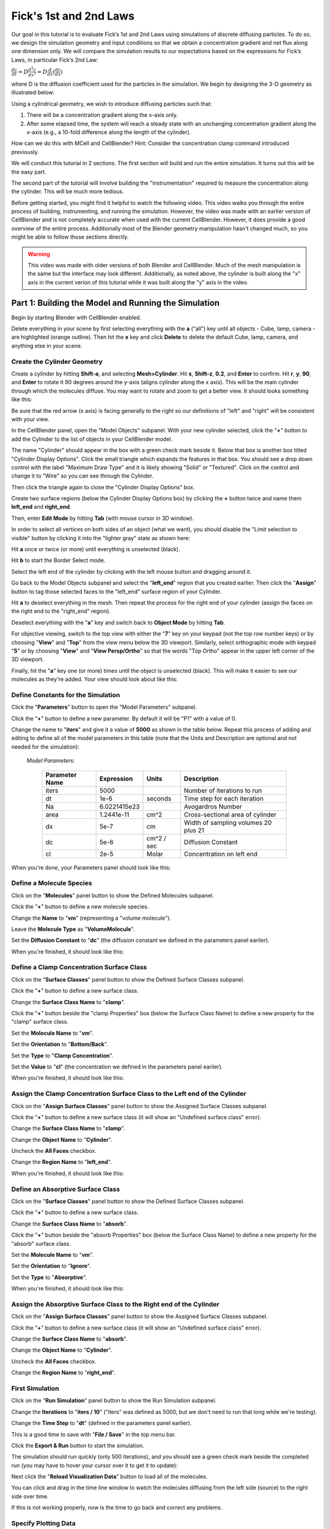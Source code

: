.. _fick:

+++++++++++++++++++++++++++++++++++++++++++++++
Fick's 1st and 2nd Laws
+++++++++++++++++++++++++++++++++++++++++++++++

Our goal in this tutorial is to evaluate Fick’s 1st and 2nd Laws using 
simulations of discrete diffusing particles. To do so, we design the 
simulation geometry and input conditions so that we obtain a concentration 
gradient and net flux along one dimension only. We will compare the 
simulation results to our expectations based on the expressions for Fick’s 
Laws, in particular Fick’s 2nd Law:

:math:`\frac{dc}{dt}=D\frac{d^2c}{dx^2}=D\frac{d}{dx}(\frac{dc}{dx})`

where D is the diffusion coefficient used for the particles in the simulation.
We begin by designing the 3-D geometry as illustrated below:

Using a cylindrical geometry, we wish to introduce diffusing particles such that:

#. There will be a concentration gradient along the x-axis only.
#. After some elapsed time, the system will reach a steady state with an 
   unchanging concentration gradient along the x-axis (e.g., a 10-fold 
   difference along the length of the cylinder).

How can we do this with MCell and CellBlender? Hint: Consider the concentration clamp
command introduced previously. 

We will conduct this tutorial in 2 sections. The first section will build
and run the entire simulation. It turns out this will be the easy part.

The second part of the tutorial will involve building the "instrumentation"
required to measure the concentration along the cylinder. This will be much
more tedious.

Before getting started, you might find it helpful to watch the following video.
This video walks you through the entire process of building, instrumenting, and
running the simulation. However, the video was made with an earlier version of
CellBlender and is not completely accurate when used with the current CellBlender.
However, it does provide a good overview of the entire process. Additionally most
of the Blender geometry manipulation hasn't changed much, so you might be able to
follow those sections directly.

.. warning::

   This video was made with older versions of both Blender and CellBlender.
   Much of the mesh manipulation is the same but the interface may look different.
   Additionally, as noted above, the cylinder is built along the "x" axis in the
   current verion of this tutorial while it was built along the "y" axis in the video.

.. raw:: html

    <video id="my_video_1" class="video-js vjs-default-skin" controls
      preload="metadata" width="960" height="540" 
      data-setup='{"example_option":true}'>
      <source src="videos/ficks_laws.ogg" type='video/ogg'/>
    </video>

.. _blend file: https://www.mcell.org/tutorials/downloads/ficks_law.blend





*****************************************************
Part 1: Building the Model and Running the Simulation
*****************************************************

Begin by starting Blender with CellBlender enabled.

Delete everything in your scene by first selecting everything with the **a** ("all")
key until all objects - Cube, lamp, camera - are highlighted (orange outline).
Then hit the **x** key and click **Delete** to delete the default Cube, lamp, 
camera, and anything else in your scene.



.. _fick_create_mesh: 

Create the Cylinder Geometry
---------------------------------------------

Create a cylinder by hitting **Shift-a**, and selecting
**Mesh>Cylinder**. Hit **s**, **Shift-z**, **0.2**, and **Enter** to confirm.
Hit **r**, **y**, **90**, and **Enter** to rotate it 90 degrees around the
y-axis (aligns cylinder along the x axis). This will be the main cylinder through
which the molecules diffuse. You may want to rotate and zoom to get a better
view. It should looks something like this:

.. image:: ./images/ficks_law/ficks_big_cylinder.png

Be sure that the red arrow (x axis) is facing generally to the right so our
definitions of "left" and "right" will be consistent with your view.

In the CellBlender panel, open the "Model Objects" subpanel. With your new
cylinder selected, click the "**+**" button to add the Cylinder to the list
of objects in your CellBlender model.

.. image:: ./images/ficks_law/CellBlender_model_objects_panel_cyl.png
.. image:: ./images/ficks_law/CellBlender_model_objects_panel_cyl_added.png

The name "Cylinder" should appear in the box with a green check mark beside it.
Below that box is another box titled "Cylinder Display Options". Click the
small triangle which expands the features in that box. You should see a drop down
control with the label "Maximum Draw Type" and it is likely showing "Solid" or
"Textured". Click on the control and change it to "Wire" so you can see through the Cylinder.

.. image:: ./images/ficks_law/Ficks_cylinder_wire.png

Then click the triangle again to close the "Cylinder Display Options" box.

Create two surface regions (below the Cylinder Display Options box) by clicking 
the **+** button twice and name them **left_end** and **right_end**. 

.. image:: ./images/ficks_law/CellBlender_model_objects_panel_add_reg.png
.. image:: ./images/ficks_law/CellBlender_model_objects_panel_regions_added.png

Then, enter **Edit Mode** by hitting **Tab** (with mouse cursor in 3D window).

In order to select all vertices on both sides of an object (what we want),
you should disable the "Limit selection to visible" button by clicking
it into the "lighter gray" state as shown here:

.. image:: ./images/ficks_law/Ficks_selection_limit_unchecked.png

Hit **a** once or twice (or more) until everything is unselected (black).

Hit **b** to start the Border Select mode.

Select the left end of the cylinder by clicking with the left mouse button and 
dragging around it.

.. image:: ./images/ficks_law/Ficks_Box_Select_Left.png

.. image:: ./images/ficks_law/Ficks_Box_Selected_Left.png

Go back to the Model Objects subpanel and select the "**left_end**" region that you
created earlier. Then click the "**Assign**" button to tag those selected faces to the
"left_end" surface region of your Cylinder.

.. image:: ./images/ficks_law/Ficks_Assign_Button.png

Hit **a** to deselect everything in the mesh. Then repeat the process for the
right end of your cylinder (assign the faces on the right end to the "right_end"
region).

Deselect everything with the "**a**" key and switch back to **Object Mode** by hitting **Tab**.

For objective viewing, switch to the top view with either the "**7**" key on your keypad
(not the top row number keys) or by choosing "**View**" and "**Top**" from the view menu 
below the 3D viewport. Similarly, select orthographic mode with keypad "**5**" or by choosing
"**View**" and "**View Persp/Ortho**" so that the words "Top Ortho" appear in the
upper left corner of the 3D viewport.

Finally, hit the "**a**" key one (or more) times until the object is unselected (black).
This will make it easier to see our molecules as they're added. Your view should look
about like this:

.. image:: ./images/ficks_law/Ficks_ortho_view_cyl.png


Define Constants for the Simulation
---------------------------------------------

Click the "**Parameters**" button to open the "Model Parameters" subpanel.

Click the "**+**" button to define a new parameter. By default it will be "P1" with a value of 0.

Change the name to "**iters**" and give it a value of **5000** as shown in the table below. Repeat
this process of adding and editing to define all of the model parameters in this table (note that
the Units and Description are optional and not needed for the simulation):


 | *Model Parameters:*

  +------------------------+-----------------+-------------+--------------------------------------+
  | **Parameter Name**     | **Expression**  |  **Units**  | **Description**                      |
  +========================+=================+=============+======================================+
  | iters                  |      5000       |             |  Number of iterations to run         |
  +------------------------+-----------------+-------------+--------------------------------------+
  | dt                     |        1e-6     |  seconds    |  Time step for each iteration        |
  +------------------------+-----------------+-------------+--------------------------------------+
  | Na                     |   6.0221415e23  |             |    Avogardros Number                 |
  +------------------------+-----------------+-------------+--------------------------------------+
  | area                   |   1.2441e-11    |   cm^2      | Cross-sectional area of cylinder     |
  +------------------------+-----------------+-------------+--------------------------------------+
  | dx                     |       5e-7      |    cm       | Width of sampling volumes 20 plus 21 |
  +------------------------+-----------------+-------------+--------------------------------------+
  | dc                     |       5e-6      | cm^2 / sec  | Diffusion Constant                   |
  +------------------------+-----------------+-------------+--------------------------------------+
  | cl                     |       2e-5      |  Molar      | Concentration on left end            |
  +------------------------+-----------------+-------------+--------------------------------------+

When you're done, your Parameters panel should look like this:

.. image:: ./images/ficks_law/Ficks_Parameters_Panel.png


Define a Molecule Species
---------------------------------------------

Click on the "**Molecules**" panel button to show the Defined Molecules subpanel.

Click the "**+**" button to define a new molecule species.

Change the **Name** to "**vm**" (representing a "volume molecule").

Leave the **Molecule Type** as "**VolumeMolecule**".

Set the **Diffusion Constant** to "**dc**" (the diffusion constant
we defined in the parameters panel eariler).

When you're finished, it should look like this:

.. image:: ./images/ficks_law/Ficks_defined_vm.png


Define a Clamp Concentration Surface Class
---------------------------------------------

Click on the "**Surface Classes**" panel button to show the Defined Surface Classes subpanel.

Click the "**+**" button to define a new surface class.

Change the **Surface Class Name** to "**clamp**".

Click the "**+**" button beside the "clamp Properties" box (below the Surface Class Name)
to define a new property for the "clamp" surface class.

Set the **Molecule Name** to "**vm**".

Set the **Orientation** to "**Bottom/Back**".

Set the **Type** to "**Clamp Concentration**".

Set the **Value** to "**cl**" (the concentration we defined in the parameters panel eariler).

When you're finished, it should look like this:

.. image:: ./images/ficks_law/Ficks_surf_clamp_vm.png


Assign the Clamp Concentration Surface Class to the Left end of the Cylinder
------------------------------------------------------------------------------------

Click on the "**Assign Surface Classes**" panel button to show the Assigned Surface Classes subpanel.

Click the "**+**" button to define a new surface class (it will show an "Undefined surface class" error).

Change the **Surface Class Name** to "**clamp**".

Change the **Object Name** to "**Cylinder**".

Uncheck the **All Faces** checkbox.

Change the **Region Name** to "**left_end**".

When you're finished, it should look like this:

.. image:: ./images/ficks_law/Ficks_left_class.png


Define an Absorptive Surface Class
---------------------------------------------

Click on the "**Surface Classes**" panel button to show the Defined Surface Classes subpanel.

Click the "**+**" button to define a new surface class.

Change the **Surface Class Name** to "**absorb**".

Click the "**+**" button beside the "absorb Properties" box (below the Surface Class Name)
to define a new property for the "absorb" surface class.

Set the **Molecule Name** to "**vm**".

Set the **Orientation** to "**Ignore**".

Set the **Type** to "**Absorptive**".

When you're finished, it should look like this:

.. image:: ./images/ficks_law/Ficks_surf_absorb_vm.png


Assign the Absorptive Surface Class to the Right end of the Cylinder
------------------------------------------------------------------------------------

Click on the "**Assign Surface Classes**" panel button to show the Assigned Surface Classes subpanel.

Click the "**+**" button to define a new surface class (it will show an "Undefined surface class" error).

Change the **Surface Class Name** to "**absorb**".

Change the **Object Name** to "**Cylinder**".

Uncheck the **All Faces** checkbox.

Change the **Region Name** to "**right_end**".

.. image:: ./images/ficks_law/Ficks_right_class.png


First Simulation
---------------------------------------------


Click on the "**Run Simulation**" panel button to show the Run Simulation subpanel.

Change the **Iterations** to "**iters / 10**" ("iters" was defined as 5000, but we don't need
to run that long while we're testing).

Change the **Time Step** to "**dt**" (defined in the parameters panel earlier).

This is a good time to save with "**File / Save**" in the top menu bar.

Click the **Export & Run** button to start the simulation.

The simulation should run quickly (only 500 iterations), and you should see a green
check mark beside the completed run (you may have to hover your cursor over it to
get it to update):

.. image:: ./images/ficks_law/Ficks_first_run.png

  
Next click the "**Reload Visualization Data**" button to load all of the molecules.

.. image:: ./images/ficks_law/Ficks_Reload_Viz_Button.png


You can click and drag in the time line window to watch the molecules diffusing
from the left side (source) to the right side over time.

.. image:: ./images/ficks_law/Ficks_time_line_1.png

If this is not working properly, now is the time to go back and correct any problems.


Specify Plotting Data
---------------------------------------------

Now let's define some data for MCell to collect from the simulation for us to plot.

Click on the "**Plot Output Settings**" button to begin specifying what to collect.
You should see an initially empty panel with the title of "Reaction Data Output".
Click the small plus sign one time to add the first output specification. You may
see a "Name error" warning letting you know that you haven't selected a molecule
or reaction to count yet. Click on the "Molecule" selector and select the "**vm**"
molecule that we have in this simulation. That should clear the error and show a
green check mark next to the specification of "Count vm in World". That's exactly
what we want. Your Plot Output Settings panel should look like this:

.. image:: ./images/ficks_law/Ficks_First_Plot_Settings.png


Full Length Simulation
---------------------------------------------

If everything has gone as expected, try running for the entire time length of 5000 iterations.

Open the "**Run Simulation**" panel again and change the **Iterations** from to "**iters / 10**"
back to "**iters**" and run again.


.. image:: ./images/ficks_law/Ficks_run_iters.png

  
That may take some time to run, but when it's done you can click the "**Reload Visualization Data**"
button and then press Blender's play button. 

.. image:: ./images/ficks_law/Ficks_Reload_Viz_Data.png
.. image:: ./images/ficks_law/Ficks_Blender_Play_Button.png


You should see something like the
following animation (although this one is sampled in non-linear time):

.. image:: ./images/ficks_law/Ficks_animation.gif


Plotting the Results
---------------------------------------------

CellBlender can work with a number of different plotting packages and these are
automatically detected every time CellBlender is restarted. These packages include
xmGrace and Python's MatPlotLib. The system requirements for each plotting package
are also detected when CellBlender is restarted, and CellBlender will only display
buttons for the packages that are supported by the software on your system. For that
reason, you may have different buttons than the ones shown in the following pictures.
For this tutorial, you may use whichever plotting packages are available, and you're
encouraged to try them all to explore the different advantages and limitations of
each.

Again click on the "**Plot Output Settings**" button to see the different plotting
packages available on your system. Click one (or more) to see the time history of
the number of **vm** molecules in your simulation.

.. image:: ./images/ficks_law/Ficks_Plotting_Buttons.png

The following pictures show the output produced by each of the buttons shown above.

**Simple Plotter Output**

.. image:: ./images/ficks_law/Ficks_Plot_1_Simple.png

**MatPlotLib Plotter Output**

.. image:: ./images/ficks_law/Ficks_Plot_1_MPL.png

**XmGrace Plotter Output**

.. image:: ./images/ficks_law/Ficks_Plot_1_xmgrace.png

**Java Plotter Output**

.. image:: ./images/ficks_law/Ficks_Plot_1_Java.png

.. note::

  Since plotting requirements vary (along with individual tastes), the CellBlender
  plotting system may be extended fairly easily to work with many other plotting
  packages. This is done by adding your own "interface" files to the CellBlender
  addon folder to communicate with your favorite plotting software. The "Simple"
  plotter, for example, only contains about 100 lines of Python code and is a good
  starting template for anyone wishing to write code for their own favorite software.

Regardless of which plotter you use, you'll notice that the total number of **vm** 
molecules starts at zero and grows rapidly during the early part of the simulation. 
But as time goes on, the total count of **vm** molecules appears to stabilize at an 
equilibrium. This might be verified and quantified with additional runs and averaging 
of the data over many runs and over longer periods of time.

*****************************************************
Part 2: Instrumentation and Measurements
*****************************************************

The model built and run in the previous section is complete, and we will not
be modifying it in this section. We will, however, add some "instrumentation"
which will help us make measurements so we can quantify the results obtained
from that simulation.

Our "instrumentation" will consist of a series of disks and very short cylinder
volumes which divide the test cylinder along its length to facilitate counting of
the molecules by MCell. In this tutorial we will divide the cylinder into 40 segments.
That will require 40 small cylinders and 39 small circular disks between those 40
cylinders. This can be done manually (segment by segment) or it can be automated.
We will show some aspects of each approach.

 - To create the raw geometry, we will demonstrate Blender's built-in array capability.

 - To add the MCell features we will generate some of it within CellBlender and then
   show how to use the CellBlender-generated MDL as a template for automating the
   process through a text editor or any number of programming languages.

As with plotting, it's often a matter of preference as to which approach is best.
Clearly for very small models, it's easy to do everything manually within CellBlender.
Larger models, on the other hand, benefit much more from automation of any kind.
The model we're using here is somewhere in between. It's managable to do it all
by hand, but it can also benefit from automation if you have the skills to do so.

.. warning::

   Note that any MDL modified by hand cannot currently be imported back into
   CellBlender. This might influence your decision on which approach to use.
   Be sure to back up any MDL that you edit by hand since CellBlender will
   overwrite those files when exporting for a new run.



Preparation
---------------------------------------------

Before getting started, let's hide the molecules that we've been simulating
so they don't get in the way of our mesh building operations. In the upper
right corner of the standard Blender screen layout you will find a panel known
as the "Outliner" (shown below). The outliner can be used to show and explore
all of the objects in the Blender scene (and more). For our purposes here, we
just want to be able to show and hide the molecules that have been created by
the simulation. These are all contained under the "molecules" object, so click
the small plus sign next to the name "molecules" and that will display one line
for each type of molecule ("species") that's been created in our simulation.

.. image:: ./images/ficks_law/Ficks_outliner_panel.png

In this case, we've only defined one molecule type that we've called "vm",
so we only see the entry "mol_vm" in the list. If you click on the "eye" symbol
on that line it will toggle the display of the molecules. Click it a few
times to hide and show the molecules. You'll notice that you can do the same
for the Cylinder (or any other object in the scene). For this next step, we
want to show the Cylinder but hide the molecules. Be sure to leave the outliner
in that state before proceding. The next step also assumes that your 3D cursor
is at the origin. You can ensure this with "**Shift-S**" and then clicking on
"**Cursor to Center**".

.. note:: Blender uses the right mouse button for most selection, but this runs
   counter to the common "left click" used by common software. In Blender, the
   left click moves the 3D cursor - which is where new objects are placed. For
   this reason, it's handy to remember that the 3D cursor can be reset back to
   the origin with the "**Shift-S**" / "**Cursor to Center**" sequence.


Strategy and Blender's Layers
---------------------------------------------

Because we're dealing with 80 objects, we don't want to have to do a lot of
individual selecting. That's both tedious and error prone. It's even worse
in this case because many of the objects will be occupying the same space.
So we will use Blender's concept of "Layers" to isolate each group of objects
as we create them. So far, our main Cylinder and all of our molecules are
(by default) on Layer 1. We'll leave them there and we'll create the small
measuring cylinders on Layer 2 and the small disks on Layer 3. For this to
work, be sure that you select the proper layer before each of these steps.

.. note:: There are other mechanisms for dealing with large numbers of objects.
   For example, the CellBlender addon contains a built-in Object Selector which
   allows selection by regular expressions. This particular tutorial uses Blender's
   "Layers" feature, but there are other tools that could have been used as well.


Building Sampling Cylinders
---------------------------------------------

We begin our "instrumentation" by creating a series of short sampling cylinders
inside the long one ... but on **Layer 2**. Switch to Layer 2 by clicking the
second small box in the layer panel as shown here:

.. image:: ./images/ficks_law/Layer_2_Selected.png

When you click that box, everything will "disappear" because you're now looking
at a new and empty layer. Your cylinder and molecules are still on Layer 1, but
now they won't interfere with building the smaller sampling cylinders and disks.
You can switch back and forth between layers by just clicking the little buttons
shown above (try it). You can also view multiple layers simultaneously by 
shift-clicking them. For now we just want to work on Layer 2, so be sure that's
the one selected (showing an empty window).


To begin building the small sampling cylinders, hit **Shift-a** (Add) and once again
select **Mesh>Cylinder**. We will make these sampling cylinders slightly smaller 
than the main cylinder to avoid coincident meshes: Hit **s**, **Shift-z**, **0.199**, 
and **Enter**. Hit **r**, **y**, **90**, and **Enter**. Next, hit **s**, **x**, 
**0.024875**, and **Enter**. Hit **g**, **x**, and **-0.975** followed by **Enter** 
to move it very close to the left end of the end of larger cylinder back on Layer 1
(they don't touch though).

Triangulate this small cylinder by entering Edit mode with **Tab**, then pressing
**Control-T**, then exiting Edit mode with **Tab**.

Using the outliner, rename this smaller cylinder from **Cylinder.001** to **C**
by double clicking on the **Cylinder.001** and typing **C** followed by the
**Enter** key.

Now, we will use Blender's (very useful) **Array** modifier to replicate this
sampling cylinder 40 times. To do so, hit the **Object Modifiers** button (small
wrench), and from the **Add Modifier** drop-down box, select **Array**. Change 
**Count** to **40**. Deselect **Relative Offset** and select **Constant Offset**.
Then change the third field under **Constant Offset** (Z axis of the cylinder)
to **2.01005**. 

.. image:: ./images/ficks_law/ficks_array.png

Now we need to make each cylinder a unique object. To do this, first hit the
**Apply** button under the **Array** modifier. Then enter **Edit Mode** (with
**Tab** key), hit **p**, and select **By loose parts** in the **Separate** menu.
This will split each discontinuous mesh into a unique object.

.. image:: ./images/ficks_law/ficks_loose_parts.png

They will be named **C**, **C.001**, **C.002**, etc. The first cylinder in the
list will be named **C**. Rename it to **C.040**. This will make things
cleaner when we want to count molecules in MCell later. Hit **Tab** to enter
**Object Mode** and hit **a** until nothing is selected (nothing outlined in
orange).

.. image:: ./images/ficks_law/ficks_c040.png

At this point, you can switch between the two layers (1 and 2) to see the original
cylinder (wire outline with molecules) and the new measuring cylinders (solid).
They should appear to be in the same exact place. If not, then retrace the steps
to fix it.


Building Sampling Disks
---------------------------------------------

Finally, we will create a series of circular sampling planes that lie between
each of these cylinders. We will put them on **Layer 3**, so click on the third
small "layer" box:

.. image:: ./images/ficks_law/Layer_3_Selected.png

As before, you will see a blank screen because you're looking at a new layer.
You may notice that the first two layer boxes have a small 'dot' in them. That's
a quick way of letting you know that there are objects in those layers. All the
other layers should be solid (without that dot).

With layer 3 selected, create a circle by hitting **Shift-a**, and selecting
**Mesh>Circle**. Open the **Tool Shelf** if needed (hit **t** to toggle it), and
look for the "Add Circle" panel. You may need to scroll down to find it below the
CellBlender panels. Change the "**Fill Type**" to "**Triangle Fan**". Hit **s**, **0.199**, and
**Enter**. Hit **r**, **y**, **90**, and **Enter**. Hit **g**, **x**, and **-0.95**
and **Enter** to move it to the left of our window but very close to the right side
of our smaller cylinder (which is on the left side of our larger cylinder).

Triangulate this small circle by entering Edit mode with **Tab**, then pressing
**Control-T**, then exiting Edit mode with **Tab**.

.. image:: ./images/ficks_law/Ficks_fill_circle.png

Next, we will replicate this plane by adding an **Array** modifier similar to
what we did previously with the cylinders. Click the **Add Modifier** button and
select **Array**. Set **Count** to **39**, disable **Relative Offset**, enable 
**Constant Offset** and set the **Z** value of the **Constant Offset** to be 
**0.251255**.

.. image:: ./images/ficks_law/Ficks_disk_array_modifier.png

Then click **Apply** to apply the modifier.

.. image:: ./images/ficks_law/ficks_circles.png

As before, separate the disks by entering edit mode (**Tab**) and use the "**p**"
key to separate the object **By loose parts** in the same way you did with the small
cylinders.

.. image:: ./images/ficks_law/Ficks_after_sep_circles.png

Exit edit mode with the **Tab** key, and then rename the final plane from **Circle** to **Circle.039**.

We need every objects' origin to be centered at the global origin. Even though our objects
are on 3  different layers, we can easily view them all by shift clicking on the
additional layers until they are all dark (selected). Do that now so that the first 3
layer boxes are selected (dark gray). Then select every mesh
object by pressing the **a** key until everything is highlighted orange. Then hit 
**Ctrl-a** and select **Location**. Then hit **Ctrl-a** again and select **Rotation**.

.. image:: ./images/ficks_law/ficks_ctrl_a.png

At this point we have a total of 80 non-molecule objects in our model:

* 1 long cylinder named **Cylinder**
* 40 short cylinders named **C.001** to **C.040**
* 39 circular disks named **Circle.001** to **Circle.039**

You should be in "Object" mode, and you should be able to click on each object's
name in the Outliner panel and see the object be selected in the 3D view. When
you're done verifying this, deselect everything by pressing the **a** key until
everything is unselected (black).


Add Cylinders and Circles as Model Objects
---------------------------------------------

In order for MCell to use the small cylinders and circles they need to be added
to our CellBlender model. A CellBlender scene can contain all kinds of objects
(cameras, lights, text, backplanes, etc). Many of these are helpful in creating
a visual image or movie, but they're not really part of the simulation itself.
We let CellBlender know which objects are actually part of the simulation by
selecting them and adding them to the model objects list. In our case, we've
made things easy by deleting the camera, lights and everything else. So everything
in our simulation is intended to be part of our model objects list, and we can
just add it all.

Click on the "Model Objects" button to show the Model Objects panel. Then use
the "**a**" key to select "all". Toggle it until everything turns orange. Then
click the small "**+**" button to the right of the model objects list to add all
of those objects to our CellBlender model. You should see a long list of objects
named C.xxx and Circle.xxx in the model objects window.

We could run the simulation now, but we'd find a problem. We'd find that there
were very few molecules this time because all of our cylinders and disks are
acting as "plugs" along the longer cylinder. With nowhere to go, the molecule
density near the clamp will be very high since the molecules can't diffuse away.

Making Sampling Cylinders Transparent to vm Molecules
-------------------------------------------------------

In order for molecules to "flow" through all of these smaller cylinders and
circles, we will need to make them transparent to any molecules that we want to
flow through them. In our case, the only molecule we have is "vm" so we'll need
to create a transparent surface class to apply to all of those objects.

Click on the "Surface Classes" button to show the Surface Classes panel. You
should see the two classes ("clamp" and "absorb") that we defined earlier.
Click the "**+**" button beside those two classes to add a third and name it
"transp". Then click the "**+**" beside the "transp Properties" box one time
to specify which molecule can pass through the "transparent" surface. Select
the "**vm**" molecule for the "Molecule Name" field, set the Orientation to
"**Ignore**", and set the "Type" to "**Transparent**".

The previous step has created a new "class" or "type" of surface which is
transparent to vm molecules in both directions. But we haven't assigned that
class to any of our surfaces yet. In order for our molecules to flow through
all of those 40 cylinders and 39 disks, we need to assign our new "transp"
class to each one of them. We will start by assigning the new "transp" class
to the first 3 small cylinders and the first 3 small disks. After doing that
for 6 of our 79 objects, you can decide if you'd like to continue doing that
one by one for the remaining 73 objects or if you'd prefer to use a more
automated method. There are tradeoffs in both cases.


'd rathWe will start by assigning it to the firsta

In order for molecules to "flow" through all of these smaller cylinders


***********************************************
More work to be done ...
***********************************************

.. _fick_export: 

Exporting the Project
-----------------------

We will now export these mdls. Under **CellBlender Project Settings**, set the
**Project Base Name** to **ficks_law**. Then hit **Export CellBlender
Project**, select a directory to save your project to (e.g.
``/home/user/mcell_tutorial/ficks_law/``), and hit **Export MCell MDL**.

Also, make sure to save your project as a **.blend** project file via
**File->Save As** and giving it a meaningful name.

.. _fick_annotate: 

Annotating the MDL
---------------------------------------------

We will now edit several of the exported MDL files and also add new ones to set
up our simulations. First at the top of **ficks_law.main.mdl** add the
following MDL commands (you will have to change the existing **ITERATION** and
**TIME_STEP** statements):

.. code-block:: mdl

    iterations = 1 
    dt = 1e-06
    ITERATIONS = iterations
    TIME_STEP = dt

    area = <insert from Blender>  /* area of sampling volumes in dm^2 */
    dx   = <insert from Blender>  /* length of sampling volumes in dm */
    samplingVol = dx * area       /* volume of sampling volume in dm^3 = l*/
    dc = 5e-6 /* diffusion coefficient [cm^2/sec] */
    Na = 6.0221415e23  /* Avogardros Number */
    
    PARTITION_X = [[-0.1 TO 2.1 STEP .05]]
    PARTITION_Y = [[-0.3 TO 0.3 STEP .05]]
    PARTITION_Z = [[-0.3 TO 0.3 STEP .05]]

You can get the value of **area** and **dx** by using the `Measure Panel`_
script. Make sure you understand what these variables and MDL commands mean.
Can you guess why we introduce separate **iterations** and **dt** variables?
Also, since we do not have any reactions in our model comment out the line
which includes the reactions (**ficks_law.reactions.mdl**).  Next, open the
file **ficks_law.molecules.mdl** and change the diffusion coefficient of our
**vm** molecule to **dc**:

.. code-block:: mdl

    DEFINE_MOLECULES {
            vm {DIFFUSION_CONSTANT_3D = dc} 
    }

.. _Measure Panel: http://wiki.blender.org/index.php/Extensions:2.6/Py/Scripts/3D_interaction/Panel_Measure

So far so good. Now we have to think about how we can establish a concentration
gradient between the left and right end of the big cylinder. As already hinted
above, we can use MCell's surface clamp to clamp the left end of the cylinder
at a certain value and make sure molecules get absorbed at the right end
(why?). To this end, create the file **ficks_law.surface_classes.mdl** and
enter a **DEFINE_SURFACE_CLASSES** block. You will have to complete the
template given below yourself:

.. code-block:: mdl

    DEFINE_SURFACE_CLASSES {
        transp {TRANSPARENT = vm }

        /* define a clamp which release molecule at a concentration
           of 1E-5 toward the inside of the cylinder */
           
        /* define a surface class absorptive to vm */
    }

Now, we need to do some serious modifications to our existing geometry.  Both
the sampling cylinders and sampling planes need to be made transparent to
**vm** (why?). Also, we need to install the surface clamp at the left end of
the big cylinder and make sure molecules are absorbed at the right. Below is a
template for a **MODIFY_SURFACE_REGIONS** block that you will have to complete
yourself (possibly with a script or a macro). Create the file
**ficks_law.mod_surf_regions.mdl** and start editing:

.. code-block:: mdl

    MODIFY_SURFACE_REGIONS {
        
        /* Hint: You need to add statements here to add 
           a concentration clamps at the left end of the cylinder
           and absorb molecules at the right. Remember the surface
           regions you created for this purposes when setting up the
           mesh in Blender */

       C.001[ALL] {
           SURFACE_CLASS = transp
       }
       
       C.002[ALL] {
           SURFACE_CLASS = transp
       }

       /* add statements for the remaining cylinders */


       Circle.001[ALL] {
           SURFACE_CLASS = transp
       }
       Circle.002[ALL] {
           SURFACE_CLASS = transp
       }

       /* add statements for the remaining planes */
    }


Next, we will add a reaction data output block. Again, you will need to add
additional statements to output the data needed to work on the problems below.
Create a file **ficks_law.rxn_output.mdl** and enter:

.. code-block:: mdl

    sprintf(seed,"%03g", SEED)

    REACTION_DATA_OUTPUT {
        STEP = 1*dt
        /* Hint: These are examples.  You will need to add more to determine dC/dt. */
        {COUNT[vm,Scene.Cylinder]}=>"./react_data/"&seed&"_vm_Cylinder.dat"
        {COUNT[vm,Scene.C.001]}=>"./react_data/"&seed&"_vm_C.001.dat"
        {COUNT[vm,Scene.Circle.001,FRONT_CROSSINGS]}=>"./react_data/"&seed&"_vm_Circle.001_front.dat"
        /* more statements needed for Exercises 1 - 4 */
    }

Finally, we add a visualization data block so we can check our simulation
visually in CellBlender. Luckily, nothing needs to be added here and you are
good to go! Create the file **ficks_law.viz_output.mdl** and enter:

.. code-block:: mdl

    VIZ_OUTPUT {
        MODE = CELLBLENDER
        FILENAME = "viz_data/ficksSecondLaw"
        MOLECULES {
          NAME_LIST {ALL_MOLECULES}
          ITERATION_NUMBERS {ALL_DATA @ ALL_ITERATIONS}
        }
    }

This concludes our initial setup. Now let's run the simulation and see if
everything checks out (the run will be quick since we are only simulating for a
single iteration during the setup phase)::

    mcell ficks_law.main.mdl


Congratulations, if everything went well. If you encountered errors try to
understand MCell's complaints and fix your errors.

Next, we need to figure out how long to simulate. We would like to reach a
steady state where the concentration gradient in the cylinder remains constant
(How would you determine if you reached steady state?). Start with 1000
iterations initially and see if this is enough. At this point it is **crucial**
(as always really) to load your model into blender and make sure everything
looks fine.  You can use **gnuplot** for plotting: On the command line type
``gnuplot`` and enter::

    gnuplot> plot "react_data/001_vm_Cylinder.dat"

to view the total number of molecules in the large cylinder.

Once you're confident you have a model with a proper concentration gradient we
can finally tackle our examination of Fick's law.

.. _fick_gen_comments: 

General Comments
----------------

As the concentration gradient is evolving along x, we wish to determine the
rate of change in concentration (:math:`dC/dt`) at each time point for the
central sampling volume composed of the two subvolumes numbered 20 and 21.  To
see this clearly, you will probably want to run a series of simulations using
different random number seeds, so you can average your results. 

If you have done the :ref:`seed` section, then you can use the script created
there by copying the file **run_seeds.py** into your current directory::

    cp /home/user/mcell_tutorial/seed/run_seeds.py /home/user/mcell_tutorial/ficks_law/

Otherwise, create the **run_seeds.py** now. 
        
Along with the data you’ll need for Exercises 1 – 3 below, make sure that you
output counts for molecules in subvolumes 1 and 40 (Exercise 4).  Using MCell’s
reaction data output, determination of the time course of dC/dt can be done in
three ways which will explore now.

**Note:** Once you have verified your simulation it may be useful to turn
visualization output off to speed up your simulations.

.. _fick_exercise1: 

Exercise 1
----------

The most direct method is simply to count the number of molecules in subvolumes
20 and 21 at each timestep, convert the sum to concentration, export the
concentration values for each timestep, and then differentiate to obtain the
time course of :math:`\Delta C/ \Delta t \approx dC/dt`. 

Use MCell’s COUNT statements to output the concentration in subvolume 20 and 21
directly. Then use the below sample python script to do the averaging,
smoothing and differentiation. Examine the output and make sure you understand
what is going on. You may need to increase the number of seeds you average over
if the data is too noisy. The script allows you to plot different quantities by
commenting/uncommenting certain lines - take a look:

.. code-block:: python

    #!/usr/bin/env python

    import numpy as np
    import matplotlib.pyplot as plt

    # name of files to average, smooth and differentiate
    name = "vm_conc_20_21"
    #name = "vm_conc_crossings"
    #name = "vm_conc_ficks_law"

    # number of seeds
    numSeeds = 50

    # this function does window smoothing
    # from <http://www.scipy.org/Cookbook/SignalSmooth>
    def smooth(x, window_len=11, window='hanning'):
        if x.ndim != 1:
            raise ValueError, "smooth only accepts 1 dimension arrays."
        if x.size < window_len:
            raise ValueError, "Input vector needs to be bigger than window size."
        if window_len<3:
            return x
        if not window in ['flat', 'hanning', 'hamming', 'bartlett', 'blackman']:
            raise ValueError, ("Window is on of 'flat', 'hanning', 'hamming', \
                    'bartlett', 'blackman'")
        s=np.r_[2*x[0]-x[window_len-1::-1],x,2*x[-1]-x[-1:-window_len:-1]]
        if window == 'flat': #moving average
            w=np.ones(window_len,'d')
        else:  
            w=eval('np.'+window+'(window_len)')
        y=np.convolve(w/w.sum(),s,mode='same')
        return y[window_len:-window_len+1]


    # read data 
    mol_conc = None
    for seed in range(1,numSeeds):

        data = np.genfromtxt("./react_data/%03d_%s.dat" % 
                        (name, seed), dtype=float)
        timePoints = data[:, 0]
        rxn_data = data[:,1]

        if mol_conc is None:
            mol_conc = rxn_data
        else:
            # built up 2d array of molecule counts (one col/seed)
            mol_conc = np.column_stack((mol_conc, rxn_data))

    # compute the mean
    mol_conc = mol_conc.mean(axis=1)

    # smooth
    smoothed_conc = smooth(mol_conc, window_len=200)

    # differentiate data
    diff_conc = np.diff(smoothed_conc)

    # plot different results
    plt.plot(timePoints, mol_conc, 'b') 
    #plt.plot(timePoints[0:len(timePoints)-1], diff_conc, 'b') 

    plt.title("dC/dt in subvolumes 19 and 20")
    plt.show()                          

.. _fick_exercise2: 

Exercise 2
-----------

The next method is based on determination of the net fluxes into and out of the
combined subvolumes 20 and 21. Again using MCell’s **COUNT** statements (Hint:
specify **FRONT_CROSSINGS** and **BACK_CROSSINGS**), determine the net flux
into the space across plane 19, as well as the net flux out of the space across
plane 21. Use these results to compute the final net number of molecules in
subvolumes 20 and 21 at each timestep, convert to concentration, and then
output the result. Again use the above python script to differentiate and
smooth, and compare your result to what you obtained for Exercise 1.

.. _fick_exercise3: 

Exercise 3
-----------

Now we wish to calculate :math:`dC/dt` based on Fick’s 2nd Law (make sure you
understand how). For this we need to estimate the value of :math:`d^2C/dx^2`
across the sampling volume, i.e., across subvolumes 20 and 21. Hence, you will
need to determine :math:`dC/dx` at plane 19, as well as dC/dx at plane 21, and
then find the difference to obtain :math:`d^2C/dx^2`. To do this you will need
to determine the concentration in subvolumes 19 and 22, as well as in
subvolumes 20 and 21.  Finally multiply by the diffusion coefficient D.  Once
you have calculated :math:`d^2C/dx^2` using COUNT statements, you can output
the result, and again use the python script from above for averaging, smoothing
and differentiating. 

When considering the methods used to compute :math:`dC/dt` in Exercises 1, 2
and 3 which final result do you expect to show the most noise? Why?  Do you
results reflect this.

.. _fick_exercise4: 

Exercise 4
-----------

Finally, plot the ratio of variance to mean number of molecules for subvolumes
1, 20, 21, and 40. What do you observe and why? 

You can use the following python script to do the analysis::

    #!/usr/bin/env python

    import numpy as np
    import matplotlib.pyplot as plt
    import os

    startOfFileToAverage = "vm_C01"   # beginning of filenames to average
                                      # over

    mol_counts = None
    files = os.listdir('react_data')   # build a list of reaction data file names
    files.sort()                       # sort that list alphabetically

    for f in files:                    # iterate over the list of file names
        if f.startswith(startOfFileToAverage):
            rxn_data = np.genfromtxt("./react_data/%s" % f, dtype=float)
            rxn_data = rxn_data[:, 1]  # take the second column
            if mol_counts is None:
                mol_counts = rxn_data
            else:
                # built up 2d array of molecule counts (one col/seed)
                mol_counts = np.column_stack((mol_counts, rxn_data))
        else:
            pass

    mol_mean = mol_counts.mean(axis=1)  # take the mean of the rows
    mol_var = mol_counts.var(axis=1)    # compute the variance of the rows
    plt.plot(mol_mean/mol_var, 'g')     # plot ratio of mean and variance
    plt.show()

